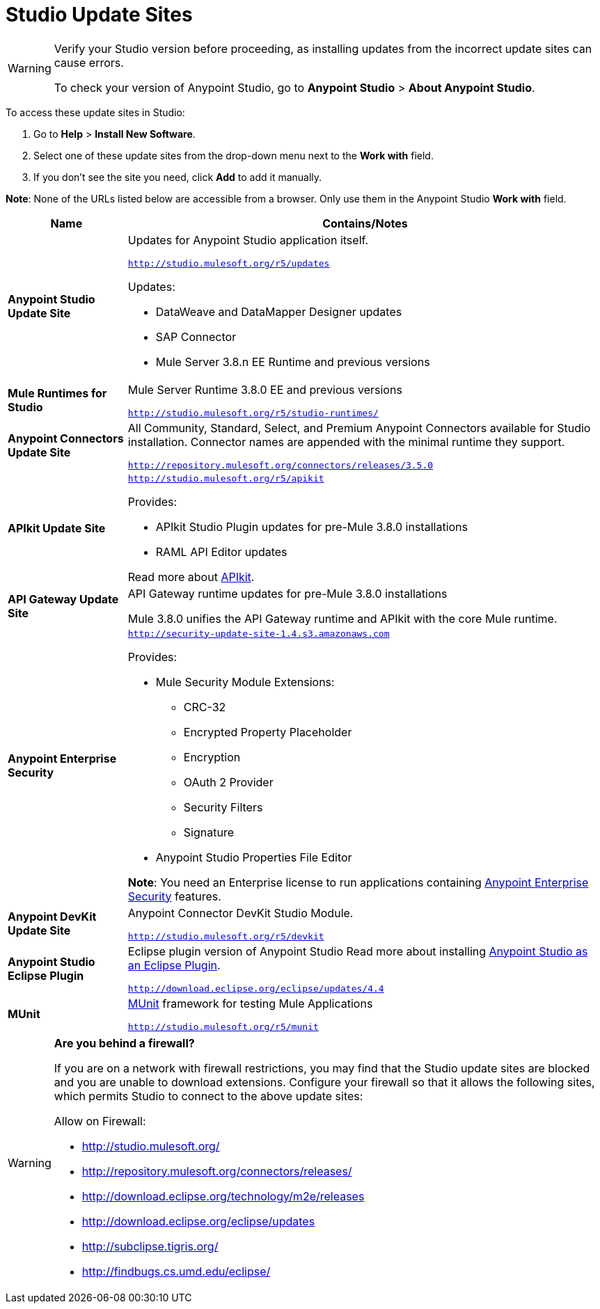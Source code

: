 = Studio Update Sites
:keywords: mule, esb, studio, anypoint studio, update sites, updates, extensions, plug-ins, plugins, download


[WARNING]
====
Verify your Studio version before proceeding, as installing updates from the incorrect update sites can cause errors.

To check your version of Anypoint Studio, go to *Anypoint Studio* > *About Anypoint Studio*.
====

To access these update sites in Studio:

. Go to *Help* > *Install New Software*.
. Select one of these update sites from the drop-down menu next to the *Work with* field. 
. If you don't see the site you need, click *Add* to add it manually.

*Note*: None of the URLs listed below are accessible from a browser. Only use them in the Anypoint Studio *Work with* field.

[width="100a",cols="20a,80a",options="header"]
|===
|Name|Contains/Notes
|*Anypoint Studio Update Site*
|Updates for Anypoint Studio application itself.

`http://studio.mulesoft.org/r5/updates`

Updates:

* DataWeave and DataMapper Designer updates
* SAP Connector
* Mule Server 3.8.n EE Runtime and previous versions
|*Mule Runtimes for Studio*
|Mule Server Runtime 3.8.0 EE and previous versions

`http://studio.mulesoft.org/r5/studio-runtimes/`
|*Anypoint Connectors Update Site*
|All Community, Standard, Select, and Premium Anypoint Connectors available for Studio installation. Connector names are appended with the minimal runtime they support.

`http://repository.mulesoft.org/connectors/releases/3.5.0`
|*APIkit Update Site*
|`http://studio.mulesoft.org/r5/apikit`

Provides:

* APIkit Studio Plugin updates for pre-Mule 3.8.0 installations
* RAML API Editor updates

Read more about link:/apikit[APIkit].

|*API Gateway Update Site*
|API Gateway runtime updates for pre-Mule 3.8.0 installations

Mule 3.8.0 unifies the API Gateway runtime and APIkit with the core Mule runtime.

|*Anypoint Enterprise Security*
|`http://security-update-site-1.4.s3.amazonaws.com`

Provides:

* Mule Security Module Extensions:
** CRC-32
** Encrypted Property Placeholder
** Encryption
** OAuth 2 Provider
** Security Filters
** Signature
* Anypoint Studio Properties File Editor

*Note*: You need an Enterprise license to run applications containing link:/mule-user-guide/v/3.8/anypoint-enterprise-security[Anypoint Enterprise Security] features.
|*Anypoint DevKit Update Site*
|Anypoint Connector DevKit Studio Module.


`http://studio.mulesoft.org/r5/devkit`
|*Anypoint Studio Eclipse Plugin*
|Eclipse plugin version of Anypoint Studio
Read more about installing link:/anypoint-studio/v/6.0/studio-in-eclipse[Anypoint Studio as an Eclipse Plugin].

`http://download.eclipse.org/eclipse/updates/4.4`
|*MUnit*
|link:/munit/v/1.2.0/[MUnit] framework for testing Mule Applications

`http://studio.mulesoft.org/r5/munit`
|===

[WARNING]
====
*Are you behind a firewall?*

If you are on a network with firewall restrictions, you may find that the Studio update sites are blocked and you are unable to download extensions. Configure your firewall so that it allows the following sites, which permits Studio to connect to the above update sites:

Allow on Firewall:

* http://studio.mulesoft.org/

* http://repository.mulesoft.org/connectors/releases/

* http://download.eclipse.org/technology/m2e/releases

* http://download.eclipse.org/eclipse/updates

* http://subclipse.tigris.org/

* http://findbugs.cs.umd.edu/eclipse/

====
